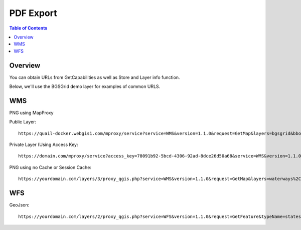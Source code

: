 .. This is a comment. Note how any initial comments are moved by
   transforms to after the document title, subtitle, and docinfo.

.. demo.rst from: http://docutils.sourceforge.net/docs/user/rst/demo.txt

.. |EXAMPLE| image:: static/yi_jing_01_chien.jpg
   :width: 1em

**********************
PDF Export
**********************

.. contents:: Table of Contents
Overview
==================

You can obtain URLs from GetCapabilities as well as Store and Layer info function.

Below, we'll use the BGSGrid demo layer for examples of common URLS.


WMS
================

PNG using MapProxy

Public Layer::

      https://quail-docker.webgis1.com/mproxy/service?service=WMS&version=1.1.0&request=GetMap&layers=bgsgrid&bbox=-8.476567%2C49.796537%2C2.873641%2C60.911296&width=638&styles&height=768&srs=EPSG%3A4326&FORMAT=image%2Fpng

Private Layer (Using Access Key::

  	   https://domain.com/mproxy/service?access_key=78091b92-5bcd-4306-92ad-8dce26d50a68&service=WMS&version=1.1.0&request=GetMap&layers=bgsgrid&bbox=-8.476567%2C49.796537%2C2.873641%2C60.911296&width=638&styles&height=768&srs=EPSG%3A4326&FORMAT=image%2Fpng


PNG using no Cache or Session Cache::

  https://yourdomain.com/layers/3/proxy_qgis.php?service=WMS&version=1.1.0&request=GetMap&layers=waterways%2Cparks&bbox=-87.938902%2C41.619499%2C-86.206663%2C43.21631&width=833&height=768&srs=EPSG%3A4326&FORMAT=image%2Fpng


WFS
================

GeoJson::

  https://yourdomain.com/layers/2/proxy_qgis.php?service=WFS&version=1.1.0&request=GetFeature&typeName=states&maxFeatures=500&OUTPUTFORMAT=application/geojson









